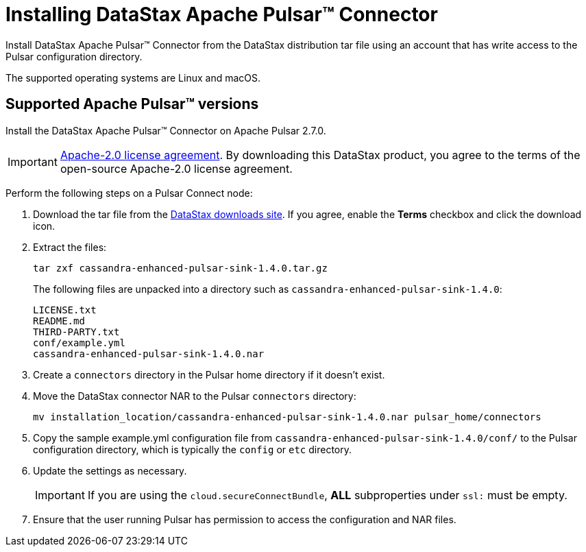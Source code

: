 = Installing DataStax Apache Pulsar™ Connector 

Install DataStax Apache Pulsar™ Connector from the DataStax distribution tar file using an account that has write access to the Pulsar configuration directory.

The supported operating systems are Linux and macOS.

== Supported Apache Pulsar™ versions

Install the DataStax Apache Pulsar™ Connector on Apache Pulsar 2.7.0.

IMPORTANT: https://www.apache.org/licenses/LICENSE-2.0[Apache-2.0 license agreement].
By downloading this DataStax product, you agree to the terms of the open-source Apache-2.0 license agreement.

Perform the following steps on a Pulsar Connect node:

. Download the tar file from the https://downloads.datastax.com/#apc[DataStax downloads site].
If you agree, enable the *Terms* checkbox and click the download icon.
. Extract the files:
+
[source,language-bash]
----
tar zxf cassandra-enhanced-pulsar-sink-1.4.0.tar.gz
----
+
The following files are unpacked into a directory such as `cassandra-enhanced-pulsar-sink-1.4.0`:
+
[source,no-highlight]
----
LICENSE.txt
README.md
THIRD-PARTY.txt
conf/example.yml
cassandra-enhanced-pulsar-sink-1.4.0.nar
----

. Create a `connectors` directory in the Pulsar home directory if it doesn't exist.
. Move the DataStax connector NAR to the Pulsar `connectors` directory:
+
[source,language-bash]
----
mv installation_location/cassandra-enhanced-pulsar-sink-1.4.0.nar pulsar_home/connectors
----

. Copy the sample example.yml configuration file from `cassandra-enhanced-pulsar-sink-1.4.0/conf/` to the Pulsar configuration directory, which is typically the `config` or `etc` directory.
. Update the settings as necessary.
+
IMPORTANT: If you are using the `cloud.secureConnectBundle`, *ALL* subproperties under `ssl:` must be empty.

. Ensure that the user running Pulsar has permission to access the configuration and NAR files.
